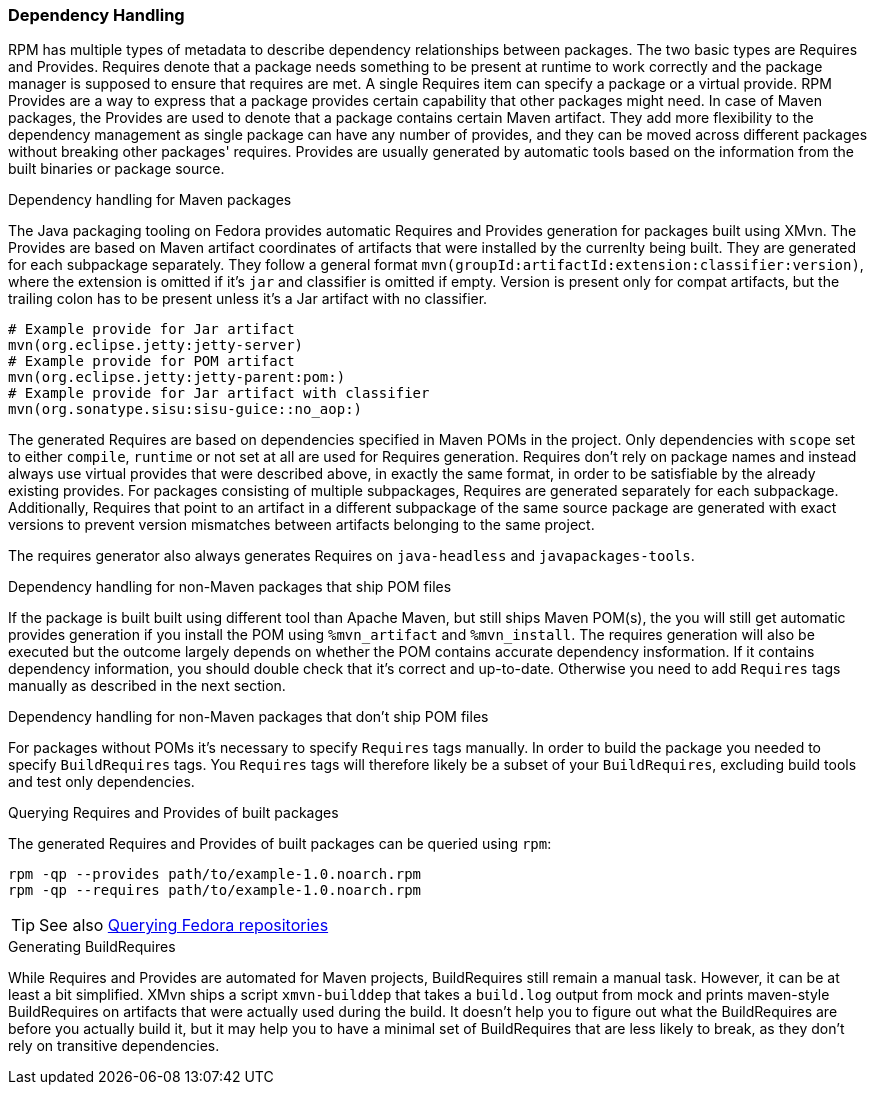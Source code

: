 [[dependency_handling]]
=== Dependency Handling



RPM has multiple types of metadata to describe dependency relationships
between packages. The two basic types are Requires and Provides.
Requires denote that a package needs something to be present at
runtime to work correctly and the package manager is supposed to ensure
that requires are met. A single Requires item can specify a package or
a virtual provide.
RPM Provides are a way to express that a package provides certain
capability that other packages might need. In case of Maven packages,
the Provides are used to denote that a package contains certain Maven
artifact. They add more flexibility to
the dependency management as single package can have any number of
provides, and they can be moved across different packages without
breaking other packages' requires.
Provides are usually generated by automatic tools based on the
information from the built binaries or package source.

.Dependency handling for Maven packages
The Java packaging tooling on Fedora provides automatic Requires and
Provides generation for packages built using XMvn. The Provides are based
on Maven artifact coordinates of artifacts that were installed by the
currenlty being built. They are generated for each subpackage
separately. They follow a general format
`mvn(groupId:artifactId:extension:classifier:version)`, where the
extension is omitted if it's `jar` and classifier is omitted if empty.
Version is present only for compat artifacts, but the trailing colon has
to be present unless it's a Jar artifact with no classifier.

[source,shell]
--------------
# Example provide for Jar artifact
mvn(org.eclipse.jetty:jetty-server)
# Example provide for POM artifact
mvn(org.eclipse.jetty:jetty-parent:pom:)
# Example provide for Jar artifact with classifier
mvn(org.sonatype.sisu:sisu-guice::no_aop:)
--------------

The generated Requires are based on dependencies specified in Maven POMs
in the project. Only dependencies with `scope` set to either `compile`,
`runtime` or not set at all are used for Requires generation.
Requires don't rely on package names and instead always
use virtual provides that were described above, in exactly the same
format, in order to be satisfiable by the already existing provides.
For packages consisting of multiple subpackages, Requires are generated
separately for each subpackage. Additionally, Requires that point to an
artifact in a different subpackage of the same source package are
generated with exact versions to prevent version mismatches between
artifacts belonging to the same project.

The requires generator also always generates Requires on `java-headless`
and `javapackages-tools`.

.Dependency handling for non-Maven packages that ship POM files
If the package is built built using different tool than Apache Maven,
but still ships Maven POM(s), the you will still get automatic provides
generation if you install the POM using `%mvn_artifact` and
`%mvn_install`. The requires generation will also be executed but the
outcome largely depends on whether the POM contains accurate dependency
insformation. If it contains dependency information, you should double
check that it's correct and up-to-date. Otherwise you need to add
`Requires` tags manually as described in the next section.

.Dependency handling for non-Maven packages that don't ship POM files
For packages without POMs it's necessary to specify `Requires` tags
manually. In order to build the package you needed to specify
`BuildRequires` tags. You `Requires` tags will therefore likely be
a subset of your `BuildRequires`, excluding build tools and test only
dependencies.

.Querying Requires and Provides of built packages
The generated Requires and Provides of built packages can be queried
using `rpm`:
[source,shell]
--------------
rpm -qp --provides path/to/example-1.0.noarch.rpm
rpm -qp --requires path/to/example-1.0.noarch.rpm
--------------

[TIP]
=====
See also xref:introduction_for_developers.adoc#querying_repositories[Querying Fedora repositories]
=====

.Generating BuildRequires
While Requires and Provides are automated for Maven projects,
BuildRequires still remain a manual task. However, it can be at least
a bit simplified. XMvn ships a script `xmvn-builddep` that takes
a `build.log` output from mock and prints maven-style BuildRequires on
artifacts that were actually used during the build. It doesn't help you
to figure out what the BuildRequires are before you actually build it,
but it may help you to have a minimal set of BuildRequires that are less
likely to break, as they don't rely on transitive dependencies.
